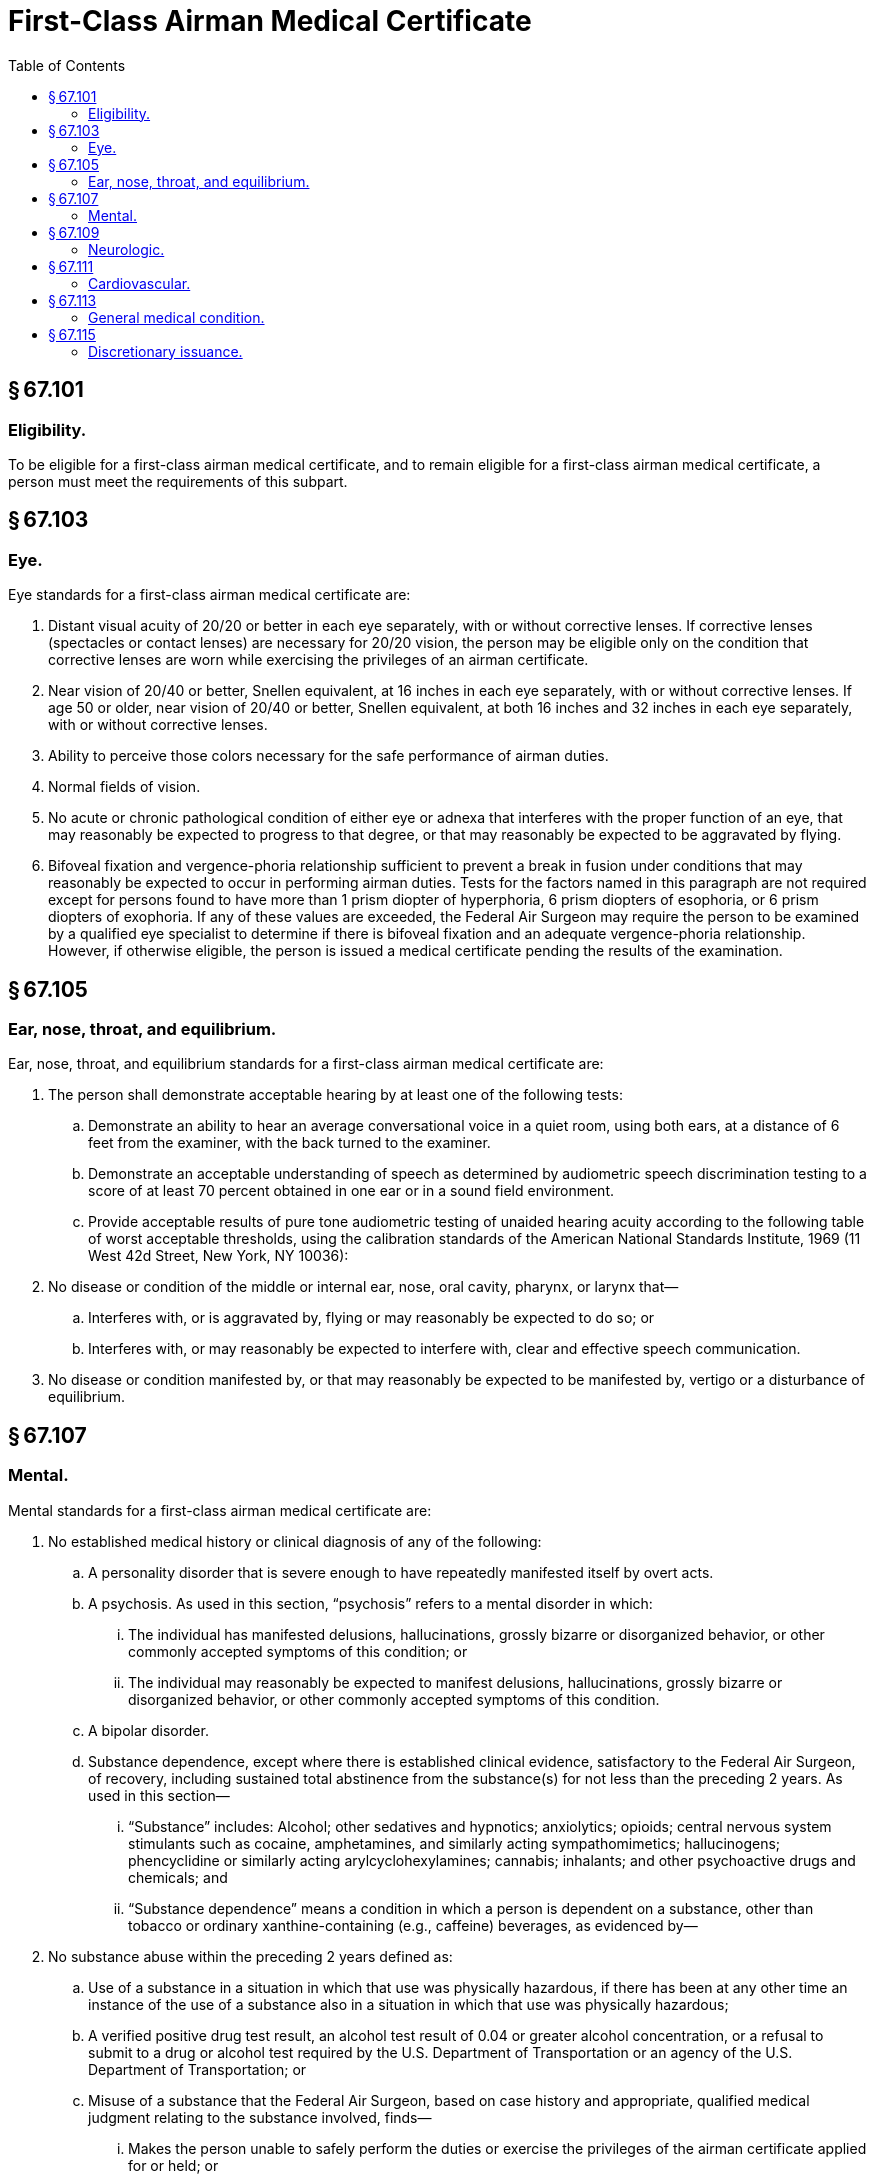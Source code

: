 # First-Class Airman Medical Certificate
:toc:

## § 67.101

### Eligibility.

To be eligible for a first-class airman medical certificate, and to remain eligible for a first-class airman medical certificate, a person must meet the requirements of this subpart.

## § 67.103

### Eye.

Eye standards for a first-class airman medical certificate are:

. Distant visual acuity of 20/20 or better in each eye separately, with or without corrective lenses. If corrective lenses (spectacles or contact lenses) are necessary for 20/20 vision, the person may be eligible only on the condition that corrective lenses are worn while exercising the privileges of an airman certificate.
. Near vision of 20/40 or better, Snellen equivalent, at 16 inches in each eye separately, with or without corrective lenses. If age 50 or older, near vision of 20/40 or better, Snellen equivalent, at both 16 inches and 32 inches in each eye separately, with or without corrective lenses.
. Ability to perceive those colors necessary for the safe performance of airman duties.
. Normal fields of vision.
. No acute or chronic pathological condition of either eye or adnexa that interferes with the proper function of an eye, that may reasonably be expected to progress to that degree, or that may reasonably be expected to be aggravated by flying.
. Bifoveal fixation and vergence-phoria relationship sufficient to prevent a break in fusion under conditions that may reasonably be expected to occur in performing airman duties. Tests for the factors named in this paragraph are not required except for persons found to have more than 1 prism diopter of hyperphoria, 6 prism diopters of esophoria, or 6 prism diopters of exophoria. If any of these values are exceeded, the Federal Air Surgeon may require the person to be examined by a qualified eye specialist to determine if there is bifoveal fixation and an adequate vergence-phoria relationship. However, if otherwise eligible, the person is issued a medical certificate pending the results of the examination.

## § 67.105

### Ear, nose, throat, and equilibrium.

Ear, nose, throat, and equilibrium standards for a first-class airman medical certificate are:

. The person shall demonstrate acceptable hearing by at least one of the following tests:
.. Demonstrate an ability to hear an average conversational voice in a quiet room, using both ears, at a distance of 6 feet from the examiner, with the back turned to the examiner.
.. Demonstrate an acceptable understanding of speech as determined by audiometric speech discrimination testing to a score of at least 70 percent obtained in one ear or in a sound field environment.
.. Provide acceptable results of pure tone audiometric testing of unaided hearing acuity according to the following table of worst acceptable thresholds, using the calibration standards of the American National Standards Institute, 1969 (11 West 42d Street, New York, NY 10036):
. No disease or condition of the middle or internal ear, nose, oral cavity, pharynx, or larynx that—
.. Interferes with, or is aggravated by, flying or may reasonably be expected to do so; or
.. Interferes with, or may reasonably be expected to interfere with, clear and effective speech communication.
. No disease or condition manifested by, or that may reasonably be expected to be manifested by, vertigo or a disturbance of equilibrium.

## § 67.107

### Mental.

Mental standards for a first-class airman medical certificate are:

. No established medical history or clinical diagnosis of any of the following:
.. A personality disorder that is severe enough to have repeatedly manifested itself by overt acts.
.. A psychosis. As used in this section, “psychosis” refers to a mental disorder in which:
... The individual has manifested delusions, hallucinations, grossly bizarre or disorganized behavior, or other commonly accepted symptoms of this condition; or
... The individual may reasonably be expected to manifest delusions, hallucinations, grossly bizarre or disorganized behavior, or other commonly accepted symptoms of this condition.
.. A bipolar disorder.
.. Substance dependence, except where there is established clinical evidence, satisfactory to the Federal Air Surgeon, of recovery, including sustained total abstinence from the substance(s) for not less than the preceding 2 years. As used in this section—
... “Substance” includes: Alcohol; other sedatives and hypnotics; anxiolytics; opioids; central nervous system stimulants such as cocaine, amphetamines, and similarly acting sympathomimetics; hallucinogens; phencyclidine or similarly acting arylcyclohexylamines; cannabis; inhalants; and other psychoactive drugs and chemicals; and
... “Substance dependence” means a condition in which a person is dependent on a substance, other than tobacco or ordinary xanthine-containing (e.g., caffeine) beverages, as evidenced by—
. No substance abuse within the preceding 2 years defined as:
.. Use of a substance in a situation in which that use was physically hazardous, if there has been at any other time an instance of the use of a substance also in a situation in which that use was physically hazardous;
.. A verified positive drug test result, an alcohol test result of 0.04 or greater alcohol concentration, or a refusal to submit to a drug or alcohol test required by the U.S. Department of Transportation or an agency of the U.S. Department of Transportation; or
.. Misuse of a substance that the Federal Air Surgeon, based on case history and appropriate, qualified medical judgment relating to the substance involved, finds—
... Makes the person unable to safely perform the duties or exercise the privileges of the airman certificate applied for or held; or
... May reasonably be expected, for the maximum duration of the airman medical certificate applied for or held, to make the person unable to perform those duties or exercise those privileges.
. No other personality disorder, neurosis, or other mental condition that the Federal Air Surgeon, based on the case history and appropriate, qualified medical judgment relating to the condition involved, finds—
.. Makes the person unable to safely perform the duties or exercise the privileges of the airman certificate applied for or held; or
.. May reasonably be expected, for the maximum duration of the airman medical certificate applied for or held, to make the person unable to perform those duties or exercise those privileges.

(A) Increased tolerance;

(B) Manifestation of withdrawal symptoms;

(C) Impaired control of use; or

(D) Continued use despite damage to physical health or impairment of social, personal, or occupational functioning.

## § 67.109

### Neurologic.

Neurologic standards for a first-class airman medical certificate are:

. No established medical history or clinical diagnosis of any of the following:
.. Epilepsy;
.. A disturbance of consciousness without satisfactory medical explanation of the cause; or
.. A transient loss of control of nervous system function(s) without satisfactory medical explanation of the cause.
. No other seizure disorder, disturbance of consciousness, or neurologic condition that the Federal Air Surgeon, based on the case history and appropriate, qualified medical judgment relating to the condition involved, finds—
.. Makes the person unable to safely perform the duties or exercise the privileges of the airman certificate applied for or held; or
.. May reasonably be expected, for the maximum duration of the airman medical certificate applied for or held, to make the person unable to perform those duties or exercise those privileges.

## § 67.111

### Cardiovascular.

Cardiovascular standards for a first-class airman medical certificate are:

. No established medical history or clinical diagnosis of any of the following:
.. Myocardial infarction;
.. Angina pectoris;
.. Coronary heart disease that has required treatment or, if untreated, that has been symptomatic or clinically significant;
.. Cardiac valve replacement;
.. Permanent cardiac pacemaker implantation; or
.. Heart replacement;
. A person applying for first-class medical certification must demonstrate an absence of myocardial infarction and other clinically significant abnormality on electrocardiographic examination:
.. At the first application after reaching the 35th birthday; and
.. On an annual basis after reaching the 40th birthday.
. An electrocardiogram will satisfy a requirement of paragraph (b) of this section if it is dated no earlier than 60 days before the date of the application it is to accompany and was performed and transmitted according to acceptable standards and techniques.

## § 67.113

### General medical condition.

The general medical standards for a first-class airman medical certificate are:

. No established medical history or clinical diagnosis of diabetes mellitus that requires insulin or any other hypoglycemic drug for control.
. No other organic, functional, or structural disease, defect, or limitation that the Federal Air Surgeon, based on the case history and appropriate, qualified medical judgment relating to the condition involved, finds—
.. Makes the person unable to safely perform the duties or exercise the privileges of the airman certificate applied for or held; or
.. May reasonably be expected, for the maximum duration of the airman medical certificate applied for or held, to make the person unable to perform those duties or exercise those privileges.
. No medication or other treatment that the Federal Air Surgeon, based on the case history and appropriate, qualified medical judgment relating to the medication or other treatment involved, finds—
.. Makes the person unable to safely perform the duties or exercise the privileges of the airman certificate applied for or held; or
.. May reasonably be expected, for the maximum duration of the airman medical certificate applied for or held, to make the person unable to perform those duties or exercise those privileges.

## § 67.115

### Discretionary issuance.

A person who does not meet the provisions of §§ 67.103 through 67.113 may apply for the discretionary issuance of a certificate under § 67.401.

